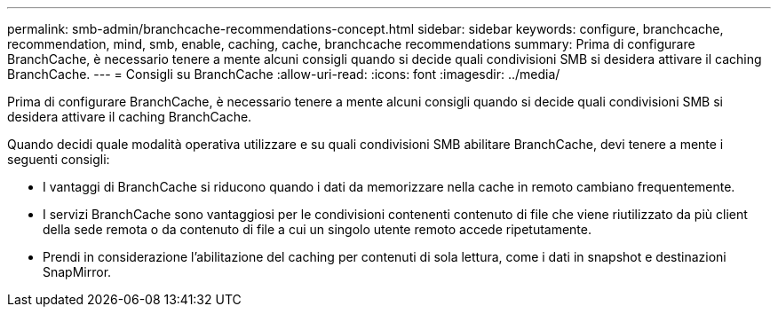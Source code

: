 ---
permalink: smb-admin/branchcache-recommendations-concept.html 
sidebar: sidebar 
keywords: configure, branchcache, recommendation, mind, smb, enable, caching, cache, branchcache recommendations 
summary: Prima di configurare BranchCache, è necessario tenere a mente alcuni consigli quando si decide quali condivisioni SMB si desidera attivare il caching BranchCache. 
---
= Consigli su BranchCache
:allow-uri-read: 
:icons: font
:imagesdir: ../media/


[role="lead"]
Prima di configurare BranchCache, è necessario tenere a mente alcuni consigli quando si decide quali condivisioni SMB si desidera attivare il caching BranchCache.

Quando decidi quale modalità operativa utilizzare e su quali condivisioni SMB abilitare BranchCache, devi tenere a mente i seguenti consigli:

* I vantaggi di BranchCache si riducono quando i dati da memorizzare nella cache in remoto cambiano frequentemente.
* I servizi BranchCache sono vantaggiosi per le condivisioni contenenti contenuto di file che viene riutilizzato da più client della sede remota o da contenuto di file a cui un singolo utente remoto accede ripetutamente.
* Prendi in considerazione l'abilitazione del caching per contenuti di sola lettura, come i dati in snapshot e destinazioni SnapMirror.

